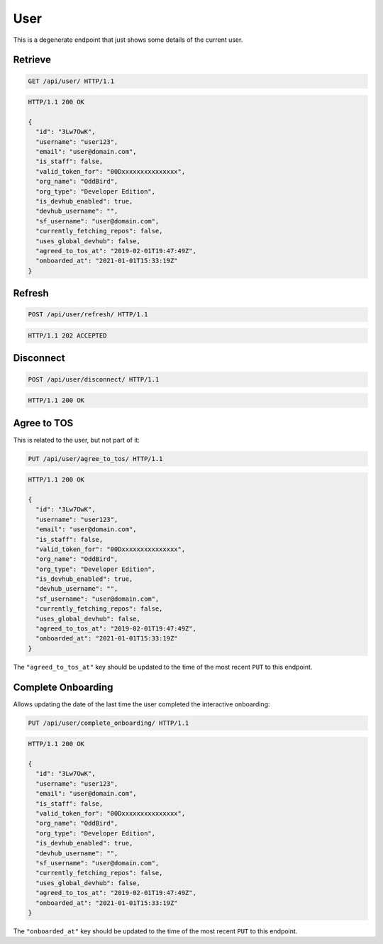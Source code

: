 ====
User
====

This is a degenerate endpoint that just shows some details of the current user.

Retrieve
--------

.. sourcecode:: http

   GET /api/user/ HTTP/1.1

.. sourcecode:: http

   HTTP/1.1 200 OK

   {
     "id": "3Lw7OwK",
     "username": "user123",
     "email": "user@domain.com",
     "is_staff": false,
     "valid_token_for": "00Dxxxxxxxxxxxxxxx",
     "org_name": "OddBird",
     "org_type": "Developer Edition",
     "is_devhub_enabled": true,
     "devhub_username": "",
     "sf_username": "user@domain.com",
     "currently_fetching_repos": false,
     "uses_global_devhub": false,
     "agreed_to_tos_at": "2019-02-01T19:47:49Z",
     "onboarded_at": "2021-01-01T15:33:19Z"
   }

Refresh
-------

.. sourcecode:: http

   POST /api/user/refresh/ HTTP/1.1

.. sourcecode:: http

   HTTP/1.1 202 ACCEPTED

Disconnect
----------

.. sourcecode:: http

   POST /api/user/disconnect/ HTTP/1.1

.. sourcecode:: http

   HTTP/1.1 200 OK

Agree to TOS
------------

This is related to the user, but not part of it:

.. sourcecode:: http

   PUT /api/user/agree_to_tos/ HTTP/1.1

.. sourcecode:: http

   HTTP/1.1 200 OK

   {
     "id": "3Lw7OwK",
     "username": "user123",
     "email": "user@domain.com",
     "is_staff": false,
     "valid_token_for": "00Dxxxxxxxxxxxxxxx",
     "org_name": "OddBird",
     "org_type": "Developer Edition",
     "is_devhub_enabled": true,
     "devhub_username": "",
     "sf_username": "user@domain.com",
     "currently_fetching_repos": false,
     "uses_global_devhub": false,
     "agreed_to_tos_at": "2019-02-01T19:47:49Z",
     "onboarded_at": "2021-01-01T15:33:19Z"
   }

The ``"agreed_to_tos_at"`` key should be updated to the time of the most
recent ``PUT`` to this endpoint.


Complete Onboarding
-------------------

Allows updating the date of the last time the user completed the interactive onboarding:

.. sourcecode:: http

   PUT /api/user/complete_onboarding/ HTTP/1.1

.. sourcecode:: http

   HTTP/1.1 200 OK

   {
     "id": "3Lw7OwK",
     "username": "user123",
     "email": "user@domain.com",
     "is_staff": false,
     "valid_token_for": "00Dxxxxxxxxxxxxxxx",
     "org_name": "OddBird",
     "org_type": "Developer Edition",
     "is_devhub_enabled": true,
     "devhub_username": "",
     "sf_username": "user@domain.com",
     "currently_fetching_repos": false,
     "uses_global_devhub": false,
     "agreed_to_tos_at": "2019-02-01T19:47:49Z",
     "onboarded_at": "2021-01-01T15:33:19Z"
   }

The ``"onboarded_at"`` key should be updated to the time of the most
recent ``PUT`` to this endpoint.
